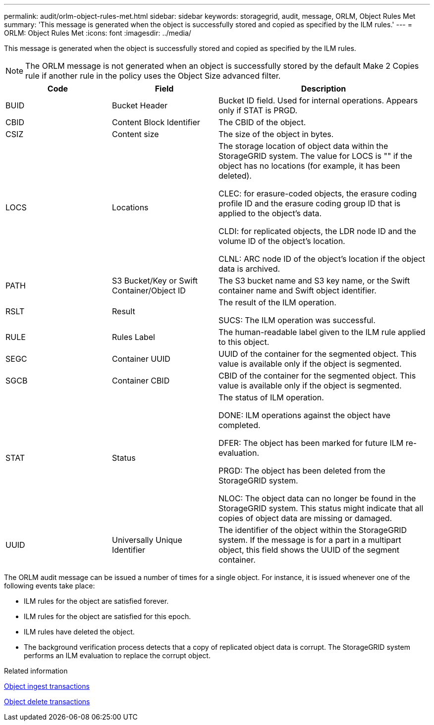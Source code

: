 ---
permalink: audit/orlm-object-rules-met.html
sidebar: sidebar
keywords: storagegrid, audit, message, ORLM, Object Rules Met
summary: 'This message is generated when the object is successfully stored and copied as specified by the ILM rules.'
---
= ORLM: Object Rules Met
:icons: font
:imagesdir: ../media/

[.lead]
This message is generated when the object is successfully stored and copied as specified by the ILM rules.

NOTE: The ORLM message is not generated when an object is successfully stored by the default Make 2 Copies rule if another rule in the policy uses the Object Size advanced filter.


[cols="1a,1a,2a" options="header"]
|===
| Code| Field| Description

|BUID
|Bucket Header
|Bucket ID field. Used for internal operations. Appears only if STAT is PRGD.


a|
CBID
a|
Content Block Identifier
a|
The CBID of the object.
a|
CSIZ
a|
Content size
a|
The size of the object in bytes.
a|
LOCS
a|
Locations
a|
The storage location of object data within the StorageGRID system. The value for LOCS is "" if the object has no locations (for example, it has been deleted).

CLEC: for erasure-coded objects, the erasure coding profile ID and the erasure coding group ID that is applied to the object's data.

CLDI: for replicated objects, the LDR node ID and the volume ID of the object's location.

CLNL: ARC node ID of the object's location if the object data is archived.

a|
PATH
a|
S3 Bucket/Key or Swift Container/Object ID
a|
The S3 bucket name and S3 key name, or the Swift container name and Swift object identifier.
a|
RSLT
a|
Result
a|
The result of the ILM operation.

SUCS: The ILM operation was successful.

a|
RULE
a|
Rules Label
a|
The human-readable label given to the ILM rule applied to this object.
a|
SEGC
a|
Container UUID
a|
UUID of the container for the segmented object. This value is available only if the object is segmented.
a|
SGCB
a|
Container CBID
a|
CBID of the container for the segmented object. This value is available only if the object is segmented.
a|
STAT
a|
Status
a|
The status of ILM operation.

DONE: ILM operations against the object have completed.

DFER: The object has been marked for future ILM re-evaluation.

PRGD: The object has been deleted from the StorageGRID system.

NLOC: The object data can no longer be found in the StorageGRID system. This status might indicate that all copies of object data are missing or damaged.

a|
UUID
a|
Universally Unique Identifier
a|
The identifier of the object within the StorageGRID system. If the message is for a part in a multipart object, this field shows the UUID of the segment container.
|===
The ORLM audit message can be issued a number of times for a single object. For instance, it is issued whenever one of the following events take place:

* ILM rules for the object are satisfied forever.
* ILM rules for the object are satisfied for this epoch.
* ILM rules have deleted the object.
* The background verification process detects that a copy of replicated object data is corrupt. The StorageGRID system performs an ILM evaluation to replace the corrupt object.

.Related information

xref:object-ingest-transactions.adoc[Object ingest transactions]

xref:object-delete-transactions.adoc[Object delete transactions]
